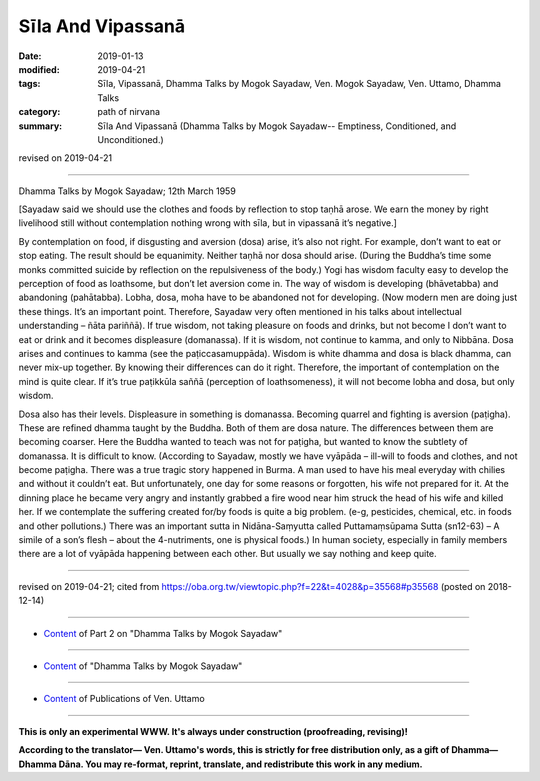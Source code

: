 ==========================================
Sīla And Vipassanā
==========================================

:date: 2019-01-13
:modified: 2019-04-21
:tags: Sīla, Vipassanā, Dhamma Talks by Mogok Sayadaw, Ven. Mogok Sayadaw, Ven. Uttamo, Dhamma Talks
:category: path of nirvana
:summary: Sīla And Vipassanā (Dhamma Talks by Mogok Sayadaw-- Emptiness, Conditioned, and Unconditioned.)

revised on 2019-04-21

------

Dhamma Talks by Mogok Sayadaw; 12th March 1959

[Sayadaw said we should use the clothes and foods by reflection to stop taṇhā arose. We earn the money by right livelihood still without contemplation nothing wrong with sīla, but in vipassanā it’s negative.]

By contemplation on food, if disgusting and aversion (dosa) arise, it’s also not right. For example, don’t want to eat or stop eating. The result should be equanimity. Neither taṇhā nor dosa should arise. (During the Buddha’s time some monks committed suicide by reflection on the repulsiveness of the body.) Yogi has wisdom faculty easy to develop the perception of food as loathsome, but don’t let aversion come in. The way of wisdom is developing (bhāvetabba) and abandoning (pahātabba). Lobha, dosa, moha have to be abandoned not for developing. (Now modern men are doing just these things. It’s an important point. Therefore, Sayadaw very often mentioned in his talks about intellectual understanding – ñāta pariññā). If true wisdom, not taking pleasure on foods and drinks, but not become I don’t want to eat or drink and it becomes displeasure (domanassa). If it is wisdom, not continue to kamma, and only to Nibbāna. Dosa arises and continues to kamma (see the paṭiccasamuppāda). Wisdom is white dhamma and dosa is black dhamma, can never mix-up together. By knowing their differences can do it right. Therefore, the important of contemplation on the mind is quite clear. If it’s true paṭikkūla saññā (perception of loathsomeness), it will not become lobha and dosa, but only wisdom.

Dosa also has their levels. Displeasure in something is domanassa. Becoming quarrel and fighting is aversion (paṭigha). These are refined dhamma taught by the Buddha. Both of them are dosa nature. The differences between them are becoming coarser. Here the Buddha wanted to teach was not for paṭigha, but wanted to know the subtlety of domanassa. It is difficult to know. (According to Sayadaw, mostly we have vyāpāda – ill-will to foods and clothes, and not become paṭigha. There was a true tragic story happened in Burma. A man used to have his meal everyday with chilies and without it couldn’t eat. But unfortunately, one day for some reasons or forgotten, his wife not prepared for it. At the dinning place he became very angry and instantly grabbed a fire wood near him struck the head of his wife and killed her. If we contemplate the suffering created for/by foods is quite a big problem. (e-g, pesticides, chemical, etc. in foods and other pollutions.) There was an important sutta in Nidāna-Saṃyutta called Puttamaṃsūpama Sutta (sn12-63) – A simile of a son’s flesh – about the 4-nutriments, one is physical foods.) In human society, especially in family members there are a lot of vyāpāda happening between each other. But usually we say nothing and keep quite.

------

revised on 2019-04-21; cited from https://oba.org.tw/viewtopic.php?f=22&t=4028&p=35568#p35568 (posted on 2018-12-14)

------

- `Content <{filename}pt02-content-of-part02%zh.rst>`__ of Part 2 on "Dhamma Talks by Mogok Sayadaw"

------

- `Content <{filename}content-of-dhamma-talks-by-mogok-sayadaw%zh.rst>`__ of "Dhamma Talks by Mogok Sayadaw"

------

- `Content <{filename}../publication-of-ven-uttamo%zh.rst>`__ of Publications of Ven. Uttamo

------

**This is only an experimental WWW. It's always under construction (proofreading, revising)!**

**According to the translator— Ven. Uttamo's words, this is strictly for free distribution only, as a gift of Dhamma—Dhamma Dāna. You may re-format, reprint, translate, and redistribute this work in any medium.**

..
  04-21 rev. & add: Content of Publications of Ven. Uttamo; Content of Part 2 on "Dhamma Talks by Mogok Sayadaw"
        del: https://mogokdhammatalks.blog/
  2019-01-11  create rst; post on 01-13